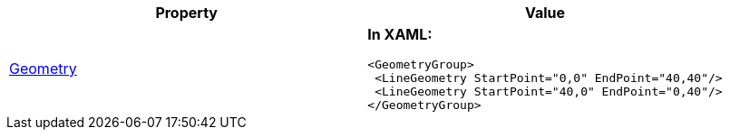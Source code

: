 [options="header", cols="a,a"]
|====
|Property|Value

|link:Geometry.html[Geometry]
|*In XAML:* 

[source,xaml]
---- 
<GeometryGroup> 
 <LineGeometry StartPoint="0,0" EndPoint="40,40"/> 
 <LineGeometry StartPoint="40,0" EndPoint="0,40"/> 
</GeometryGroup> 
---- 

|====